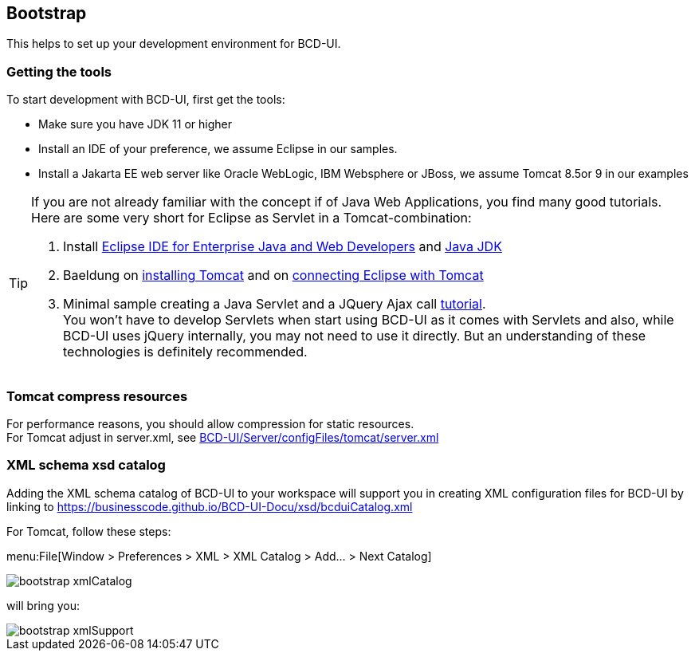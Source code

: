 [[DocBootstrap]]
== Bootstrap

This helps to set up your development environment for BCD-UI.

=== Getting the tools

To start development with BCD-UI, first get the tools:

* Make sure you have JDK 11 or higher
* Install an IDE of your preference, we assume Eclipse in our samples.
* Install a Jakarta EE web server like Oracle WebLogic, IBM Websphere or JBoss, we assume Tomcat 8.5or 9 in our examples

[TIP]
====
If you are not already familiar with the concept if of Java Web Applications, you find many good tutorials. Here are some very short for Eclipse as Servlet in a Tomcat-combination:

. Install link:https://www.eclipse.org/downloads/packages/[Eclipse IDE for Enterprise Java and Web Developers^] and link:https://developers.redhat.com/products/openjdk/download[Java JDK^]
. Baeldung on link:https://www.baeldung.com/tomcat[installing Tomcat^] and on link:https://www.baeldung.com/eclipse-tomcat[connecting Eclipse with Tomcat^]
. Minimal sample creating a Java Servlet and a JQuery Ajax call link:https://programming.vip/docs/servlet-processing-jquery-ajax-requests.html[tutorial^]. +
You won't have to develop Servlets when start using BCD-UI as it comes with Servlets and also, while BCD-UI uses jQuery internally, you may not need to use it directly. But an understanding of these technologies is definitely recommended.
====


=== Tomcat compress resources
For performance reasons, you should allow compression for static resources. +
For Tomcat adjust in server.xml,
see link:https://github.com/businesscode/BCD-UI/blob/master/Server/configFiles/tomcat/server.xml[BCD-UI/Server/configFiles/tomcat/server.xml^]

=== XML schema xsd catalog

Adding the XML schema catalog of BCD-UI to your workspace will support you in creating XML configuration files for BCD-UI
by linking to link:https://businesscode.github.io/BCD-UI-Docu/xsd/bcduiCatalog.xml[window=_blank]

For Tomcat, follow these steps:

menu:File[Window > Preferences > XML > XML Catalog > Add... > Next Catalog]

image::images/bootstrap_xmlCatalog.png[]
will bring you:

image::images/bootstrap_xmlSupport.png[]

////

TODO

==== JavaScript Api stubs

BCD-UI provides JavaScript API. Add these to your IDE and you will have auto-complete while editing JavaScript.
The JavaScript files can be obtained here: "ADD_LOCATION".
For Eclipse the stubs can be added via menu:Preferences[JavaScript > Include Path> User Library].
First add a new library 'BCD-UI' and then add the folder containing the stubs you downloaded. (Add Folder...)

image::images/bootstrap_addJsCodeCompletion.png[]
will bring you, code completion and help tooltips while hovering with your mouse:

image::images/bootstrap_jsCompletion.png[]

==== HTML 5 Custom Elements

All BCD-UI widgets, components and even core objects come with an HTML custom element API. This is especially usefull for visible objects. To make for example the Eclipse editor aware of these, import `https://businesscode.github.io/BCD-UI-Docu/xsd/bcduiCatalog.xml` at menu:Preferences[Web > HTML Files > Editor > Templates > Import...].
The elements should then appear in the template list.

image::images/bootstrap_htmlTemplates.png[]

While editing HTML files the templates popup can be opened with kbd:[CTRL+SPACE] and the list of BCD-UI elements should be found as shown here:

image::images/bootstrap_htmlTemplates_usage.png[]

////